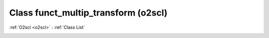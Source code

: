 Class funct_multip_transform (o2scl)
====================================

:ref:`O2scl <o2scl>` : :ref:`Class List`

.. _funct_multip_transform:

.. doxygenclass:: o2scl::funct_multip_transform
